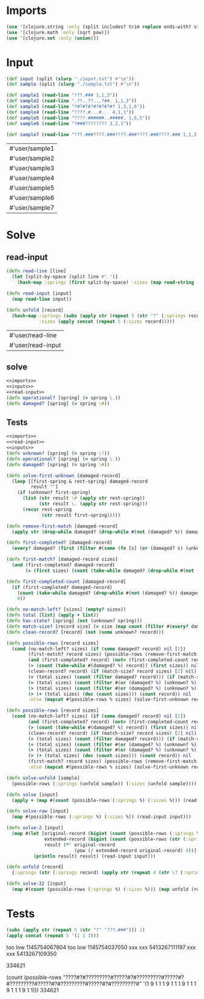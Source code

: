 * Imports
#+name:imports
#+begin_src clojure :noweb yes :noweb-ref yes
  (use '[clojure.string :only (split includes? trim replace ends-with? starts-with?)])
  (use '[clojure.math :only (sqrt pow)])
  (use '[clojure.set :only (union)])
#+end_src

#+RESULTS: imports

* Input
#+name:inputs
#+begin_src clojure :noweb yes :noweb-ref yes
  (def input (split (slurp "./input.txt") #"\n"))
  (def sample (split (slurp "./sample.txt") #"\n"))
#+end_src

#+name:samples
#+begin_src clojure :noweb yes :noweb-ref yes
  (def sample1 (read-line "???.### 1,1,3"))
  (def sample2 (read-line ".??..??...?##. 1,1,3"))
  (def sample3 (read-line "?#?#?#?#?#?#?#? 1,3,1,6"))
  (def sample4 (read-line "????.#...#... 4,1,1"))
  (def sample5 (read-line "????.######..#####. 1,6,5"))
  (def sample6 (read-line "?###???????? 3,2,1"))

  (def sample7 (read-line "???.###????.###????.###????.###????.### 1,1,3,1,1,3,1,1,3,1,1,3,1,1,3"))
#+end_src

#+RESULTS: samples
| #'user/sample1 |
| #'user/sample2 |
| #'user/sample3 |
| #'user/sample4 |
| #'user/sample5 |
| #'user/sample6 |
| #'user/sample7 |

* Solve
** read-input
#+name:read-input
#+begin_src clojure :noweb yes :noweb-ref yes
  (defn read-line [line]
    (let [split-by-space (split line #" ")]
      (hash-map :springs (first split-by-space) :sizes (map read-string (split (second split-by-space) #",")))))

  (defn read-input [input]
    (map read-line input))

  (defn unfold [record]
    (hash-map :springs (subs (apply str (repeat 5 (str "?" (:springs record)))) 1)
              :sizes (apply concat (repeat 5 (:sizes record)))))
#+end_src

#+RESULTS: read-input
| #'user/read-line  |
| #'user/read-input |

** solve
#+begin_src clojure :noweb yes :noweb-ref yes
  <<imports>>
  <<inputs>>
  <<read-input>>
  (defn operational? [spring] (= spring \.))
  (defn damaged? [spring] (= spring \#))
#+end_src

#+RESULTS:
| #'user/input        |
| #'user/sample       |
| #'user/read-line    |
| #'user/read-input   |
| #'user/operational? |
| #'user/damaged?     |

** Tests
#+begin_src clojure :noweb yes :noweb-ref yes
  <<imports>>
  <<read-input>>
  <<inputs>>
  (defn unknown? [spring] (= spring \?))
  (defn operational? [spring] (= spring \.))
  (defn damaged? [spring] (= spring \#))

  (defn solve-first-unknown [damaged-record]
    (loop [[first-spring & rest-spring] damaged-record
           result ""]
      (if (unknown? first-spring)
        (list (str result \# (apply str rest-spring))
              (str result \. (apply str rest-spring)))
        (recur rest-spring
               (str result first-spring)))))

  (defn remove-first-match [damaged-record]
    (apply str (drop-while damaged? (drop-while #(not (damaged? %)) damaged-record))))

  (defn first-completed? [damaged-record]
    (every? damaged? (first (filter #(some (fn [s] (or (damaged? s) (unknown? s))) %) (partition-by operational? damaged-record)))))

  (defn first-match? [damaged-record sizes]
    (and (first-completed? damaged-record)
         (= (first sizes) (count (take-while damaged? (drop-while #(not (damaged? %)) damaged-record))))))

  (defn first-completed-count [damaged-record]
    (if (first-completed? damaged-record)
      (count (take-while damaged? (drop-while #(not (damaged? %)) damaged-record)))
      0))

  (defn no-match-left? [sizes] (empty? sizes))
  (defn total [list] (apply + list))
  (defn has-state? [spring] (not (unknown? spring)))
  (defn match-size? [record size] (= size (map count (filter #(every? damaged? %) (partition-by damaged? record)))))
  (defn clean-record? [record] (not (some unknown? record)))

  (defn possible-rows [record sizes]
    (cond (no-match-left? sizes) (if (some damaged? record) nil [1]) 
          (first-match? record sizes) (possible-rows (remove-first-match record) (rest sizes))
          (and (first-completed? record) (not= (first-completed-count record) (first sizes))) nil
          (> (count (take-while #(damaged? %) record)) (first sizes)) nil
          (clean-record? record) (if (match-size? record sizes) [2] nil)
          (= (total sizes) (count (filter damaged? record))) (if (match-size? (replace record "?" ".") sizes) [3] nil)
          (= (total sizes) (count (filter #(or (damaged? %) (unknown? %)) record))) (if (match-size? (replace record "?" "#") sizes) [4] nil)
          (> (total sizes) (count (filter #(or (damaged? %) (unknown? %)) record))) nil
          (> (+ (total sizes) (dec (count sizes))) (count record)) nil
          :else (mapcat #(possible-rows % sizes) (solve-first-unknown record))))

  (defn possible-rows [record sizes]
    (cond (no-match-left? sizes) (if (some damaged? record) nil [1]) 
          (and (first-completed? record) (not= (first-completed-count record) (first sizes))) nil
          (> (count (take-while #(damaged? %) record)) (first sizes)) nil
          (clean-record? record) (if (match-size? record sizes) [2] nil)
          (= (total sizes) (count (filter damaged? record))) (if (match-size? (replace record "?" ".") sizes) [3] nil)
          (= (total sizes) (count (filter #(or (damaged? %) (unknown? %)) record))) (if (match-size? (replace record "?" "#") sizes) [4] nil)
          (> (total sizes) (count (filter #(or (damaged? %) (unknown? %)) record))) nil
          (> (+ (total sizes) (dec (count sizes))) (count record)) nil
          (first-match? record sizes) (possible-rows (remove-first-match record) (rest sizes))
          :else (mapcat #(possible-rows % sizes) (solve-first-unknown record))))

  (defn solve-unfold [sample]
    (possible-rows (:springs (unfold sample)) (:sizes (unfold sample))))

  (defn solve [input]
    (apply + (map #(count (possible-rows (:springs %) (:sizes %))) (read-input input))))

  (defn solve-raw [input]
    (map #(possible-rows (:springs %) (:sizes %)) (read-input input)))

  (defn solve-2 [input]
    (map #(let [original-record (bigint (count (possible-rows (:springs %) (:sizes %))))
                extended-record (bigint (count (possible-rows (str (:springs %) \? (:springs %)) (concat (:sizes %) (:sizes %)))))
                result (*' original-record
                           (pow (/ extended-record original-record) 4))]
            (println result) result) (read-input input)))

  (defn unfold [record]
    {:springs (str (:springs record) (apply str (repeat 4 (str \? (:springs record))))) :sizes (apply concat (repeat 5 (:sizes record)))})

  (defn solve-22 [input]
    (map #(count (possible-rows (:springs %) (:sizes %))) (map unfold (read-input input))))
#+end_src

#+RESULTS:
| #'user/read-line             |
| #'user/read-input            |
| #'user/unfold                |
| #'user/input                 |
| #'user/sample                |
| #'user/unknown?              |
| #'user/operational?          |
| #'user/damaged?              |
| #'user/solve-first-unknown   |
| #'user/remove-first-match    |
| #'user/first-completed?      |
| #'user/first-match?          |
| #'user/first-completed-count |
| #'user/no-match-left?        |
| #'user/total                 |
| #'user/has-state?            |
| #'user/match-size?           |
| #'user/clean-record?         |
| #'user/possible-rows         |
| #'user/possible-rows         |
| #'user/solve-unfold          |
| #'user/solve                 |
| #'user/solve-raw             |
| #'user/solve-2               |
| #'user/unfold                |
| #'user/solve-22              |

* Tests
#+begin_src clojure :noweb yes :noweb-ref yes
  (subs (apply str (repeat 5 (str "?" "???.###"))) 1)
  (apply concat (repeat 5 '(1 1 3)))
#+end_src

#+RESULTS:
| "???.###????.###????.###????.###????.###" |
| (1 1 3 1 1 3 1 1 3 1 1 3 1 1 3)           |

too low 1145754067804
too low 1145754037050
xxx xxx 5413267111197
xxx xxx 5413267109350

334621

(count (possible-rows "????#?#?????????#?????#?#?????????#?????#?#?????????#?????#?#?????????#?????#?#?????????#" '(1 9 1 1 1 9 1 1 1 9 1 1 1 9 1 1 1 9 1 1)))
334621
